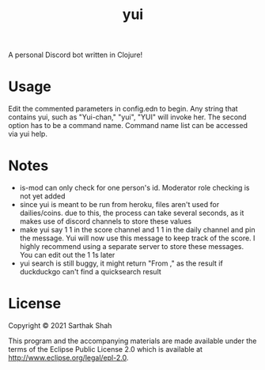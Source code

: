 #+TITLE:yui

A personal Discord bot written in Clojure!

* Usage

Edit the commented parameters in config.edn to begin.
Any string that contains yui, such as "Yui-chan," "yui", "YUI" will invoke her.
The second option has to be a command name.
Command name list can be accessed via yui help.

* Notes
- is-mod can only check for one person's id. Moderator role checking is not yet added
- since yui is meant to be run from heroku, files aren't used for dailies/coins. due to this, the process can take several seconds, as it makes use of discord channels to store these values
- make yui say 1 1 in the score channel and 1 1 in the daily channel and pin the message. Yui will now use this message to keep track of the score. I highly recommend using a separate server to store these messages. You can edit out the 1 1s later
- yui search is still buggy, it might return "From ," as the result if duckduckgo can't find a quicksearch result

* License

Copyright © 2021 Sarthak Shah

This program and the accompanying materials are made available under the
terms of the Eclipse Public License 2.0 which is available at
http://www.eclipse.org/legal/epl-2.0.
